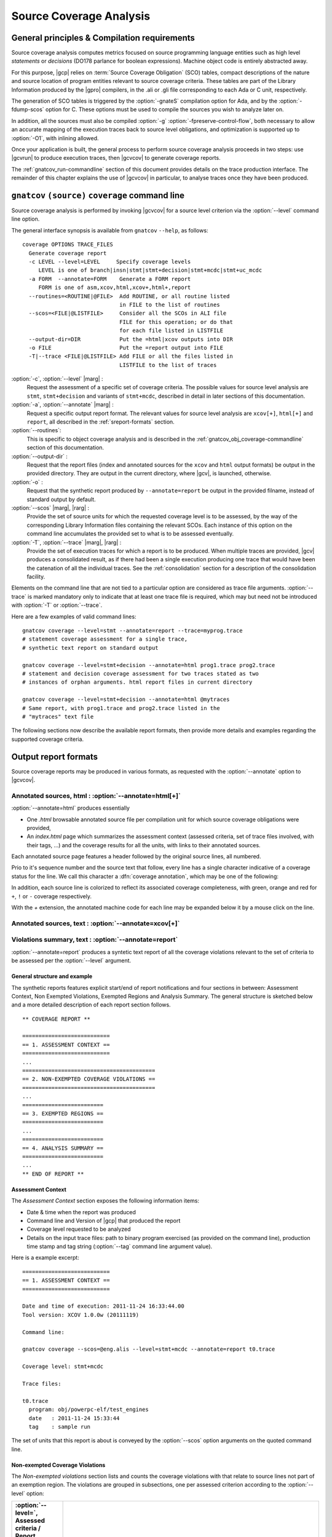 ************************
Source Coverage Analysis
************************

General principles & Compilation requirements
=============================================

Source coverage analysis computes metrics focused on source programming
language entities such as high level `statements` or `decisions` (DO178
parlance for boolean expressions). Machine object code is entirely
abstracted away.

For this purpose, |gcp| relies on :term:`Source Coverage Obligation` (SCO)
tables, compact descriptions of the nature and source location of program
entities relevant to source coverage criteria.  These tables are part of the
Library Information produced by the |gpro| compilers, in the .ali or .gli
file corresponding to each Ada or C unit, respectively.

The generation of SCO tables is triggered by the :option:`-gnateS` compilation
option for Ada, and by the :option:`-fdump-scos` option for C. These options
must be used to compile the sources you wish to analyze later on.

In addition, all the sources must also be compiled :option:`-g`
:option:`-fpreserve-control-flow`, both necessary to allow an accurate mapping
of the execution traces back to source level obligations, and optimization is
supported up to :option:`-O1`, with inlining allowed.
 
Once your application is built, the general process to perform source coverage
analysis proceeds in two steps: use |gcvrun| to produce execution traces, then
|gcvcov| to generate coverage reports.

The :ref:`gnatcov_run-commandline` section of this document provides details on
the trace production interface. The remainder of this chapter explains the use
of |gcvcov| in particular, to analyse traces once they have been produced.

.. _gnatcov_src_coverage-commandline:

``gnatcov`` ``(source)`` ``coverage`` command line
==================================================

Source coverage analysis is performed by invoking |gcvcov| for a source level
criterion via the :option:`--level` command line option.

The general interface synopsis is available from ``gnatcov`` ``--help``,
as follows:

::

 coverage OPTIONS TRACE_FILES
   Generate coverage report
   -c LEVEL --level=LEVEL     Specify coverage levels
      LEVEL is one of branch|insn|stmt|stmt+decision|stmt+mcdc|stmt+uc_mcdc
   -a FORM  --annotate=FORM    Generate a FORM report
      FORM is one of asm,xcov,html,xcov+,html+,report
   --routines=<ROUTINE|@FILE>  Add ROUTINE, or all routine listed
                               in FILE to the list of routines
   --scos=<FILE|@LISTFILE>     Consider all the SCOs in ALI file
                               FILE for this operation; or do that
                               for each file listed in LISTFILE
   --output-dir=DIR            Put the =html|xcov outputs into DIR
   -o FILE                     Put the =report output into FILE
   -T|--trace <FILE|@LISTFILE> Add FILE or all the files listed in
                               LISTFILE to the list of traces

:option:`-c`, :option:`--level` |marg| :
   Request the assessment of a specific set of coverage criteria.  The
   possible values for source level analysis are ``stmt``, ``stmt+decision``
   and variants of ``stmt+mcdc``, described in detail in later sections of
   this documentation.

:option:`-a`, :option:`--annotate` |marg| :
   Request a specific output report format.  The relevant values for source
   level analysis are ``xcov[+]``, ``html[+]`` and ``report``, all described
   in the :ref:`sreport-formats` section.

:option:`--routines`:
   This is specific to object coverage analysis and is described in the
   :ref:`gnatcov_obj_coverage-commandline` section of this documentation.

:option:`--output-dir` :
   Request that the report files (index and annotated sources for the ``xcov``
   and ``html`` output formats) be output in the provided directory. They are
   output in the current directory, where |gcv|, is launched, otherwise.
 
:option:`-o` :
   Request that the synthetic report produced by ``--annotate=report`` be
   output in the provided filname, instead of standard output by default.

:option:`--scos` |marg|, |rarg| :
   Provide the set of source units for which the requested coverage level is
   to be assessed, by the way of the corresponding Library Information files
   containing the relevant SCOs. Each instance of this option on the command
   line accumulates the provided set to what is to be assessed eventually.

:option:`-T`, :option:`--trace` |marg|, |rarg| :
   Provide the set of execution traces for which a report is to be
   produced. When multiple traces are provided, |gcv| produces a consolidated
   result, as if there had been a single execution producing one trace that
   would have been the catenation of all the individual traces.  See the
   :ref:`consolidation` section for a description of the consolidation
   facility.

Elements on the command line that are not tied to a particular option are
considered as trace file arguments. :option:`--trace` is marked mandatory only
to indicate that at least one trace file is required, which may but need not
be introduced with :option:`-T` or :option:`--trace`.

Here are a few examples of valid command lines:

::

  gnatcov coverage --level=stmt --annotate=report --trace=myprog.trace
  # statement coverage assessment for a single trace,
  # synthetic text report on standard output

  gnatcov coverage --level=stmt+decision --annotate=html prog1.trace prog2.trace
  # statement and decision coverage assessment for two traces stated as two
  # instances of orphan arguments. html report files in current directory

  gnatcov coverage --level=stmt+decision --annotate=html @mytraces
  # Same report, with prog1.trace and prog2.trace listed in the
  # "mytraces" text file

The following sections now describe the available report formats, then
provide more details and examples regarding the supported coverage criteria.

.. _sreport-formats:

Output report formats
=====================

Source coverage reports may be produced in various formats, as requested
with the :option:`--annotate` option to |gcvcov|.

Annotated sources, html : :option:`--annotate=html[+]`
------------------------------------------------------

:option:`--annotate=html` produces essentially

- One `.html` browsable annotated source file per compilation unit for which
  source coverage obligations were provided,

- An `index.html` page which summarizes the assessment context (assessed
  criteria, set of trace files involved, with their tags, ...) and the
  coverage results for all the units, with links to their annotated
  sources.

Each annotated source page features a header followed by the original source
lines, all numbered.

Prio to it's sequence number and the source text that follow, every line has a
single character indicative of a coverage status for the line. We call this
character a :dfn:`coverage annotation`, which may be one of the following:

.. csv-table::
   :delim: 10, 80
   :widths: 10, 80
   :header: Character, Meaning

   ``.`` 

In addition, each source line is colorized to reflect its associated coverage
completeness, with green, orange and red for ``+``, ``!`` or ``-`` coverage
respectively.

With the `+` extension, the annotated machine code for each line
may be expanded below it by a mouse click on the line.

Annotated sources, text : :option:`--annotate=xcov[+]`
------------------------------------------------------

Violations summary, text : :option:`--annotate=report`
------------------------------------------------------

:option:`--annotate=report` produces a syntetic text report of all the
coverage violations relevant to the set of criteria to be assessed per the
:option:`--level` argument.

General structure and example
^^^^^^^^^^^^^^^^^^^^^^^^^^^^^

The synthetic reports features explicit start/end of report notifications and
four sections in between: Assessment Context, Non Exempted Violations,
Exempted Regions and Analysis Summary.  The general structure is sketched
below and a more detailed description of each report section follows.

::

  ** COVERAGE REPORT **

  ===========================
  == 1. ASSESSMENT CONTEXT ==
  ===========================
  ...
  =========================================
  == 2. NON-EXEMPTED COVERAGE VIOLATIONS ==
  =========================================
  ...
  =========================
  == 3. EXEMPTED REGIONS ==
  =========================
  ...
  =========================
  == 4. ANALYSIS SUMMARY ==
  =========================
  ...
  ** END OF REPORT **
  

Assessment Context
^^^^^^^^^^^^^^^^^^

The *Assessment Context* section exposes the following information items:

* Date & time when the report was produced
* Command line and Version of |gcp| that produced the report
* Coverage level requested to be analyzed
* Details on the input trace files:
  path to binary program exercised (as provided on the command line),
  production time stamp and tag string (:option:`--tag` command line
  argument value).

Here is a example excerpt:

::

  ===========================
  == 1. ASSESSMENT CONTEXT ==
  ===========================

  Date and time of execution: 2011-11-24 16:33:44.00
  Tool version: XCOV 1.0.0w (20111119)

  Command line:

  gnatcov coverage --scos=@eng.alis --level=stmt+mcdc --annotate=report t0.trace

  Coverage level: stmt+mcdc

  Trace files:

  t0.trace
    program: obj/powerpc-elf/test_engines
    date   : 2011-11-24 15:33:44
    tag    : sample run

  
The set of units that this report is about is conveyed by the
:option:`--scos` option arguments on the quoted command line.

Non-exempted Coverage Violations
^^^^^^^^^^^^^^^^^^^^^^^^^^^^^^^^

The *Non-exempted violations* section lists and counts the coverage violations
with that relate to source lines not part of an exemption region.  The
violations are grouped in subsections, one per assessed criterion according to
the :option:`--level` option:

.. csv-table::
   :delim: |
   :header: :option:`--level=`, Assessed criteria / Report subsections
   :widths: 10, 50

   `stmt`          | Statement Coverage
   `stmt+decision` | Statement and Decision Coverage
   `stmt+mcdc`     | Statement, Decision and MCDC Coverage


All the non-exempted violations are reported using a consistent
format, as follows:

::

    queues.adb:1641:17: statement not executed
     (source) : (loc) : (violation description)
  

*source* and *loc* are the basename of the source file and
the precise ``line:column`` location within that source where the
violation was detected.

The following table summarizes the list of violation items that
might be emitted together for each criterion:

.. csv-table::
   :delim: |
   :widths: 30 65
   :header: Criterion, Possible violations

   Statement Coverage | ``statement not executed``
   Decision Coverage  | ``decision outcome TRUE not covered``
                      | ``decision outcome FALSE not covered``
                      | ``one decision outcome not covered``
   MCDC Coverage      | all the decision coverage items, plus ...
                      | ``condition has no independent influence pair``


Here is an example output excerpt for :option:`--level=stmt+mcdc`, with
one subsection for each of the three criteria requested at that level:

::

  =========================================
  == 2. NON-EXEMPTED COVERAGE VIOLATIONS ==
  =========================================

  2.1. STMT COVERAGE
  ------------------

  engines.adb:71:10: statement not executed

  1 violation.

  2.2. DECISION COVERAGE
  ----------------------

  engines.adb:70:14: decision outcome TRUE never exercised

  1 violation.

  2.3. MCDC COVERAGE
  ------------------

  engines.adb:34:14: condition has no independent influence pair, MC/DC not achieved
  engines.adb:46:13: condition has no independent influence pair, MC/DC not achieved

  2 violations.


When multiple violations apply someplace, the most salliant diagnostic is
emitted alone. For instance, if an Ada statement like "`X := A and then B;`"
is not covered at all, a "`statement not executed`" violation is emitted
alone, even if we're assessing for, say, `--level=stmt+decision` ; |gcv| emits
no decision oriented violation in this case.

Exempted Regions
^^^^^^^^^^^^^^^^

The *Exempted violations* section lists and counts the exempted regions,
displaying for each the source location span, the number of actually exempted
violations in the region, and the exemption justification text. For example:

::

  =========================
  == 3. EXEMPTED REGIONS ==
  =========================

  assert.adb:22:4-27:4: 2 exempted violations, justification:
  assertions are expected never to fail

  1 exempted region.

See the :ref:`exemptions` section 
  
Analysis Summary
^^^^^^^^^^^^^^^^

The *Analysis Summary* section summarizes just the counts reported in each of
the previous report sections.  For our example report so far, this would be:

::

  =========================
  == 4. ANALYSIS SUMMARY ==
  =========================

  1 non-exempted STMT violation.
  1 non-exempted DECISION violation.
  2 non-exempted MCDC violations.
  1 exempted region.

  
This section provides a quick way to determine whether the requested coverage
level, as conveyed by :option:`--level`, is fully satisfied, with details available
from the per criterion sections that precede.


Statement Coverage (SC) assessments
===================================

Statement coverage is achieved with :option:`--level=stmt`, together with
:option:`--scos` to provide the set of SCOs of interest via ALI files.
The `xcov` and `html` annotation formats both generate a
representation of the sources with annotations on each relevant line,
according to the following table:

@multitable @columnfractions .1 .8
* @h:term:`Note` @tab @h:term:`Means ...`
* '`.`'
@tab no SCO or no executable code for this line
* '`-`'
@tab statement uncovered (not executed) on this line
* '`+`'
@tab statement covered (executed) on this line
@end multitable

Below is a sample session to illustrate on the Explore example, for the
`robots` unit after recompilation with *-gnateS -O0*.  Note the *--level*
option passed to both `run` and `coverage` invocations::

  $ gnatcov run --level=stmt explore
  ... run session, trace goes to explore.trace by default ...

  $ gnatcov coverage --level=stmt --scos=obj/robots.ali --annotate=xcov explore.trace  

To analyze a full set of units at once, just fetch the list of ALI files in a
list and provide an `}file to @code{--scos`.  For instance, in a Unix-like
environment::

  $ ls obj/*.ali > alis
  $ gnatcov coverage --scos=@alis --level=stmt --annotate=xcov explore.trace

  
.. highlight:: ada

For the `Stations` unit, this produces a `stations.adb.xcov`
output with::

  Coverage level: STMT
  87% of 38 lines covered
  [...]
    74 .:       function Control_For (C : Character) return Robot_Control;
    75 .:       --  Map user input character C to Robot_Control command, Nop if
    76 .:       --  the input isn't recognized.
    77 .:
    78 .:       function Control_For
    79 .:         (C : Character) return Robot_Control is
    80 .:       begin
    81 +:          case C is
    82 .:             when 'p' | 'P' =>
    83 +:                return (Code => Probe, Value => 0);
    84 .:             when 's' | 'S' =>
    85 +:                return (Code => Step_Forward, Value => 0);
    86 .:             when 'l' | 'L' =>
    87 -:                return (Code => Rotate_Left, Value => 0);
    88 .:             when 'r' | 'R' =>
    89 -:                return (Code => Rotate_Right, Value => 0);

`--annotate=report` instead simply diagnoses the set of source
lines with uncovered statements, for example like:


::

  stations.adb:87: statement not executed
  stations.adb:89: statement not executed

  

More details on the report format are available in a dedicated
appendix of this documentation.
By default, the report goes to standard output.
It may be directed to a file instead, with the addition of a
*-o <filename>* option on the command line.

Decision Coverage (DC) assessments
==================================

|gcv| features combined Statement and Decision Coverage assessment
capabilities with :option:`--level=stmt+decision`.

We consider to be :dfn:`decisions` all the boolean expressions used
to influence the control flow via explicit constructs in the source
program, such as ``if`` statements or ``while`` loops.

For proper operation, expressions may only resort to short-circuit operators
to combine operands.  The |gnat| compilers offer the
`No_Direct_Boolean_Operator` restriction pragma to make sure this rule is
obeyed.

A decision is said fully covered when tests were made so that the
decision has evaluated to both true and false.

If only one of these two possible outcomes was exercised, the decision
is said partially covered.
The case where none of the possible decision outcomes was exercised
happens when the enclosing statement was not executed at all, or when
all the attempted evaluations were interrupted e.g. because of
exceptions.
Uncovered statements remain reported as such, without further details
even if there are decisions therein.

The `xcov` and `html` annotation formats both generate a
representation of the sources with annotations at the beginning of
each relevant line, according to the following table:

@multitable @columnfractions .1 .8
* @h:term:`Note` @tab @h:term:`Means ...`
* '`.`'
@tab no SCO or no executable code for this line
* '`-`'
@tab statement uncovered on this line
* '`!`'
@tab decision partially covered on this line
* '`+`'
@tab all the decisions on this line are fully covered
@end multitable

As for object coverage, additional information is available on request
with an extra `+` suffix on the annotation format, that is, with
`--annotate=xcov+` or `html+`.
Extra details are typically provided for decisions partially covered,
with information about which outcome was not exercised.

The `--annotate=report` synthetic output lists information about
uncovered statements and partial decision coverage.
For example, after exercising Explore to have the robot execute safe
commands in both Cautious and Dumb modes, we get the expected results
below on a sample of the `Robots` control code:


::

    $ gnatcov coverage --level=stmt+decision --annotate=report
      --scos=obj/powerpc-elf/robots.ali explore.trace
    ...
    robots.adb:56:9: decision outcome TRUE never exercised
    robots.adb:75:10: decision outcome TRUE never exercised
    robots.adb:78: statement not executed

  

For decision related diagnostics, the source location features both a
line and a column number to designate the first token of the decision
unambiguously.
Below is the corresponding `--annotate=xcov+` output excerpt.
Decision diagnostics are always expanded on the first line of the
decision:


::

    [...]
    51 .:    function Unsafe (Cmd : Robot_Command; Sqa : Square) ...
    52 .:    begin
    53 .:       --  Stepping forward with a block or a water pit ahead is Unsafe
    54 .:
    55 +:       return
    56 !:         Cmd = Step_Forward
  DECISION "Cmd = Ste..." at 56:9: outcome TRUE never exercised
    57 !:         and then (Sqa = Block or else Sqa = Water);
    58 .:    end Unsafe;
    [...]
    64 .:    procedure Process_Next_Control
    65 .:      (Port : Robot_Control_Links.IOport_Access)
    66 .:    is
    [...]
    73 .:       --  Cautious, the robot refuses to process unsafe controls
    74 .:
    75 !:       if Robot.Mode = Cautious
  DECISION "Robot.Mod..." at 75:10: outcome TRUE never exercised
    76 !:         and then Unsafe (Ctrl.Code, Probe_Ahead (Robot.Hw.Rad))
    77 .:       then
    78 -:          return;
    79 .:       end if;
    [...]

  

Modified Condition/Decision Coverage (MCDC) assessments
=======================================================

In a similar fashion to statement or decision coverage, |gcv| features
Modified Condition/Decision Coverage assessment capabilities with
*--level=stmt+mcdc*.
In addition to the particular level specification, you should also
provide |gcvrun| with the set of SCOs you plan to analyze later on
using the produced trace, with a `--scos` argument as for
`gnatcov coverage`.
If you plan different analysis for a single run, providing a common
superset to |gcvrun| is fine.
Providing |gcvrun| with only a subset of the SCOs you will analyze
might result in pessimistic assessments later on (spurious MCDC not
achieved outcome).

To support MCDC, we introduce a distinction between two kinds of
Boolean expressions:


* @dfn:term:`Simple` Boolean expressions are Boolean atoms such as a lone
  Boolean variable or a function call, possibly negated.

* @dfn:term:`Complex`
  Boolean expressions are those that feature at least two Boolean atoms
  combined with short-circuit operators, the only ones allowed for
  proper operation as for Decision Coverage.


In addition to simple and complex expressions used to influence
control-flow statements, we treat as decisions all the complex Boolean
expressions anywhere they might appear.
For example, the Ada code excerpt below:


::

    X := A and then not B;
    if Y then [...]
  

... features two expressions subject to MCDC analysis: `A and then not B` (complex expression with two atoms), on the right hand
side of the assignment to `X`, and the simple `Y` expression
that controls the `if` statement.
The Boolean atoms in a decision are called @dfn:term:`conditions` in the
DO-178 literature.  The types involved need not be restricted to the
standard Boolean type when one is defined by the language; For Ada,
typically, they may subtypes or types derived from the fundamental
Boolean type.

Compared to Decision Coverage, MCDC assessments incur extra
verifications on the demonstration by the tests of the independent
influence of conditions on decisions.
Several variants of the criterion exist, with a common idea: for each
condition in a decision, tests are required to expose a pair of
valuations where both the condition and the decision value change
while some extra property on the other conditions holds.
The point is to demonstrate that every condition is significant in the
decision and that the tests exercised representative combinations of
the possible behaviors, while keeping the number of required tests
linear with the number of conditions in a decision.

@dfn:term:`Unique Cause MCDC` is a common variant where the extra property
is 'all of the other conditions in the decision shall remain unchanged'.
To illustrate, the table below expands the 4 possible
condition/decision vectors for decision `A and then B`.
`T`/`F` represent the True/False boolean values and the
rightmost column indicates which vector pairs demonstrate Unique Cause
independent effect of each condition.


::

  | # | A  B  A && B | Indep |
  |---|--------------|-------|
  | 1 | T  T    T    | A  B  |
  | 2 | T  F    F    |    B  |
  | 3 | F  T    F    | A     |
  | 4 | F  F    F    |       |

  

|gcp| actually implements a common variant, accepting variations of
other conditions in an independence pair as long as they could for
sure not possibly influence the decision outcome, e.g. due to
short-circuit semantics.
This variant, well known as @dfn:term:`Masking` MCDC @bibref:term:`ar018`,
@bibref:term:`cast6` provides additional flexibility on the set of tests
required to satisfy the criterion without reducing the minimal size of
this set.
In the `and then` case, it becomes possible to use the #4 + #1
pair as well to demonstrate the independent influence of `A`, as
`B` is not evaluated at all when `A` is False so the change
on `B` is irrelevant in the decision switch.

Output-wise, the in-source notes for the `xcov` or `html`
formats are the same as for decision coverage reports, with condition
specific cases marked with '!' as well.
`--annotate=report` outputs feature specific diagnostics where
conditions are identified with their precise file:line:column source
location.
Using the same decision as in the previous example to illustrate, we
run the Explore robot in Cautious mode only, try both safe and unsafe
actions and get:


::

  robots.adb:75:10: condition has no independent influence pair, MC/DC not achieved
  

Such condition related messages are only emitted when no more general
diagnostic applies on the associated decision or statement, however.
In our familiar example, attempting only safe actions in Cautious mode
yields a '`decision outcome TRUE never exercised`' diagnostic,
not a couple of condition related messages.

.. _exemptions:

Coverage Exemptions
===================

In some circumstances, there are good and well understood reasons why proper
coverage of some source statement or decision is not achievable, and it is
convenient to be able to abstract these coverage violations away from the
genuine defects of a testing campaign.  The |gcp| :dfn:`exemptions` facility
was designed for this purpose.

For Ada with the |gnat| compilers, coverage exemptions are requested for
sections of source by the insertion of dedicated pragmas:

- ``pragma Annotate (Xcov, Exempt_On, "justification text");`` starts a
  section, providing some justification text that will be recalled in coverage
  reports.

- ``pragma Annotate (Xcov, Exempt_Off);`` closes the current exemption section.

There may be no overlap between exemption regions.

Exempted regions are reported as blocks in both the annotated source
and the synthetic text reports.

In annotated source reports, a ``#`` or ``*`` caracter annotates all the
exempted lines, depending on whether 0 or at least 1 violation was exempted
over the whole section, respectively.

In synthetic text reports, a single indication is emitted for each exempted
region, and the indications for all the regions are grouped in a separate
report section.



